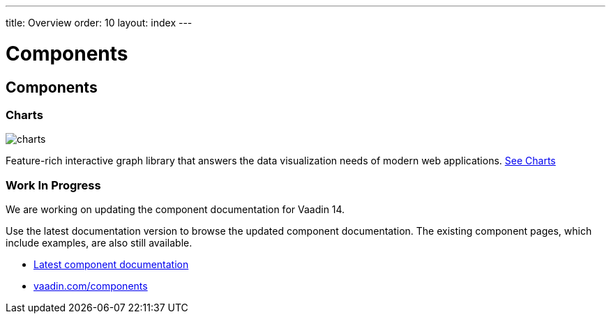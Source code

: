 ---
title: Overview
order: 10
layout: index
---

= Components

[.cards.quiet.large.hide-title]
== Components

[.card]
=== Charts
image::../_images/charts.svg[opts=inline, role=icon]
Feature-rich interactive graph library that answers the data visualization needs of modern web applications.
<<components/charts#,See Charts>>

[.breakout]
=== Work In Progress
We are working on updating the component documentation for Vaadin 14.

Use the latest documentation version to browse the updated component documentation.
The existing component pages, which include examples, are also still available.

[.buttons]
- link:../../latest/ds/overview/[Latest component documentation, role=skip-xref-check]
- link:https://vaadin.com/components/[vaadin.com/components]
